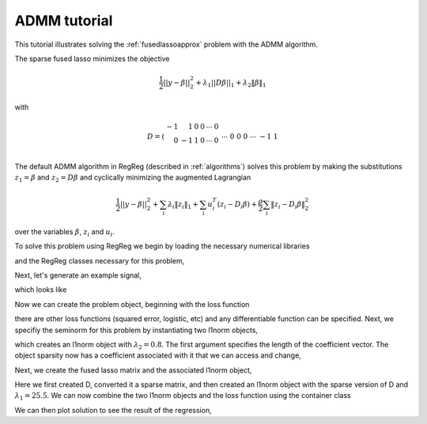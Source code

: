 .. _admmtutorial:

ADMM tutorial
~~~~~~~~~~~~~

This tutorial illustrates solving the :ref:`fusedlassoapprox` problem with the ADMM algorithm.

The sparse fused lasso minimizes the objective

.. math::

   \frac{1}{2}||y - \beta||^{2}_{2} + \lambda_{1}||D\beta||_{1} + \lambda_2 \|\beta\|_1

with

.. math::

      D = \left(\begin{array}{rrrrrr} -1 & 1 & 0 & 0 & \cdots & 0 \\ 0 & -1 & 1 & 0 & \cdots & 0 \\ &&&&\cdots &\\ 0 &0&0&\cdots & -1 & 1 \end{array}\right)

The default ADMM algorithm in RegReg (described in :ref:`algorithms`) solves this problem by making the substitutions :math:`z_1 = \beta` and :math:`z_2 = D\beta` and cyclically minimizing the augmented Lagrangian

    .. math::

       \frac{1}{2}||y - \beta||^{2}_{2}  + \sum_i \lambda_i \|z_i\|_1 + \sum_i u_i^T(z_i - D_i \beta) + \frac{\rho}{2} \sum_i \|z_i - D_i\beta\|_2^2 

over the variables :math:`\beta`, :math:`z_i` and :math:`u_i`.

To solve this problem using  RegReg we begin by loading the necessary numerical libraries

.. ipython2::

   import numpy as np
   import pylab	
   from scipy import sparse

and the RegReg classes necessary for this problem,

.. ipython::

   import regreg.api as R

Next, let's generate an example signal,

.. ipython::
 
   Y = np.random.standard_normal(500); Y[100:150] += 7; Y[250:300] += 14

which looks like

.. plot::

   import numpy as np
   import pylab
   Y = np.random.standard_normal(500); Y[100:150] += 7; Y[250:300] += 14
   pylab.scatter(np.arange(Y.shape[0]), Y)

Now we can create the problem object, beginning with the loss function

.. ipython::

   loss = R.signal_approximator(Y)

there are other loss functions (squared error, logistic, etc) and any differentiable function can be specified. Next, we specifiy the seminorm for this problem by instantiating two l1norm objects,

.. ipython::

   sparsity = R.l1norm(len(Y), lagrange=0.8)

which creates an l1norm object with :math:`\lambda_2=0.8`. The first argument specifies the length of the coefficient vector. The object sparsity now has a coefficient associated with it that we can access and change,

.. ipython::

   sparsity.lagrange
   sparsity.lagrange += 1
   sparsity.lagrange

Next, we create the fused lasso matrix and the associated l1norm object,

.. ipython::

   D = (np.identity(500) + np.diag([-1]*499,k=1))[:-1]
   D
   D = sparse.csr_matrix(D)
   fused = R.l1norm.linear(D, lagrange=25.5)

Here we first created D, converted it a sparse matrix, and then created an l1norm object with the sparse version of D and :math:`\lambda_1 = 25.5`. We can now combine the two l1norm objects and the loss function using the  container class

.. ipython::

   problem = R.container(loss, sparsity, fused)

.. ipython::

   solver = R.admm_problem(problem)
   solver.fit(max_its=1000, tol=1e-8)
   solution = solver.beta

We can then plot solution to see the result of the regression,

.. plot:: 

    from scipy import sparse

    import regreg.api as R
    Y = np.random.standard_normal(500); Y[100:150] += 7; Y[250:300] += 14
    loss = R.signal_approximator(Y)
    sparsity = R.l1norm(len(Y), lagrange=0.8)
    D = (np.identity(500) + np.diag([-1]*499,k=1))[:-1]
    D = sparse.csr_matrix(D)
    fused = R.l1norm.linear(D, lagrange=25.5)
    problem = R.container(loss, sparsity, fused)
    solver = R.admm_problem(problem)
    solver.fit(max_its=1000, tol=1e-8)
    solution = solver.beta
    pylab.plot(solution, c='g', linewidth=3)	
    pylab.scatter(np.arange(Y.shape[0]), Y)
